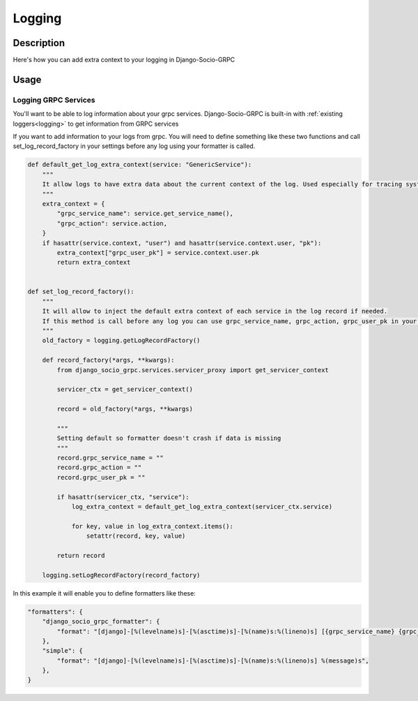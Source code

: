 Logging
=======

Description
-----------

Here's how you can add extra context to your logging in Django-Socio-GRPC

Usage
-----

=====================
Logging GRPC Services
=====================

You'll want to be able to log information about your grpc services.
Django-Socio-GRPC is built-in with :ref:`existing loggers<logging>` to get information from GRPC services

If you want to add information to your logs from grpc. You will need to define something like these two functions and call set_log_record_factory in your settings before any log using your formatter is called.

.. code-block:: python

    def default_get_log_extra_context(service: "GenericService"):
        """
        It allow logs to have extra data about the current context of the log. Used especially for tracing system.
        """
        extra_context = {
            "grpc_service_name": service.get_service_name(),
            "grpc_action": service.action,
        }
        if hasattr(service.context, "user") and hasattr(service.context.user, "pk"):
            extra_context["grpc_user_pk"] = service.context.user.pk
            return extra_context


    def set_log_record_factory():
        """
        It will allow to inject the default extra context of each service in the log record if needed.
        If this method is call before any log you can use grpc_service_name, grpc_action, grpc_user_pk in your log formatter
        """
        old_factory = logging.getLogRecordFactory()

        def record_factory(*args, **kwargs):
            from django_socio_grpc.services.servicer_proxy import get_servicer_context

            servicer_ctx = get_servicer_context()

            record = old_factory(*args, **kwargs)

            """
            Setting default so formatter doesn't crash if data is missing
            """
            record.grpc_service_name = ""
            record.grpc_action = ""
            record.grpc_user_pk = ""

            if hasattr(servicer_ctx, "service"):
                log_extra_context = default_get_log_extra_context(servicer_ctx.service)

                for key, value in log_extra_context.items():
                    setattr(record, key, value)

            return record

        logging.setLogRecordFactory(record_factory)

In this example it will enable you to define formatters like these:

.. code-block:: python

    "formatters": {
        "django_socio_grpc_formatter": {
            "format": "[django]-[%(levelname)s]-[%(asctime)s]-[%(name)s:%(lineno)s] [{grpc_service_name} {grpc_action} {grpc_user_pk}] %(message)s",
        },
        "simple": {
            "format": "[django]-[%(levelname)s]-[%(asctime)s]-[%(name)s:%(lineno)s] %(message)s",
        },
    }
